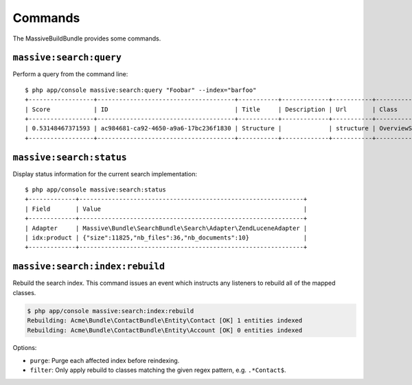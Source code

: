 Commands
========

The MassiveBuildBundle provides some commands.

``massive:search:query``
------------------------

Perform a query from the command line::

    $ php app/console massive:search:query "Foobar" --index="barfoo"
    +------------------+--------------------------------------+-----------+-------------+-----------+------------------------+
    | Score            | ID                                   | Title     | Description | Url       | Class                  |
    +------------------+--------------------------------------+-----------+-------------+-----------+------------------------+
    | 0.53148467371593 | ac984681-ca92-4650-a9a6-17bc236f1830 | Structure |             | structure | OverviewStructureCache |
    +------------------+--------------------------------------+-----------+-------------+-----------+------------------------+

``massive:search:status``
-------------------------

Display status information for the current search implementation::

    $ php app/console massive:search:status
    +-------------+--------------------------------------------------------------+
    | Field       | Value                                                        |
    +-------------+--------------------------------------------------------------+
    | Adapter     | Massive\Bundle\SearchBundle\Search\Adapter\ZendLuceneAdapter |
    | idx:product | {"size":11825,"nb_files":36,"nb_documents":10}               |
    +-------------+--------------------------------------------------------------+

.. _command_search_index_rebuild:

``massive:search:index:rebuild``
--------------------------------

Rebuild the search index. This command issues an event which instructs any
listeners to rebuild all of the mapped classes.

.. code-block:: bash


    $ php app/console massive:search:index:rebuild
    Rebuilding: Acme\Bundle\ContactBundle\Entity\Contact [OK] 1 entities indexed
    Rebuilding: Acme\Bundle\ContactBundle\Entity\Account [OK] 0 entities indexed

Options:

- ``purge``: Purge each affected index before reindexing.
- ``filter``: Only apply rebuild to classes matching the given regex pattern,
  e.g. ``.*Contact$``.

